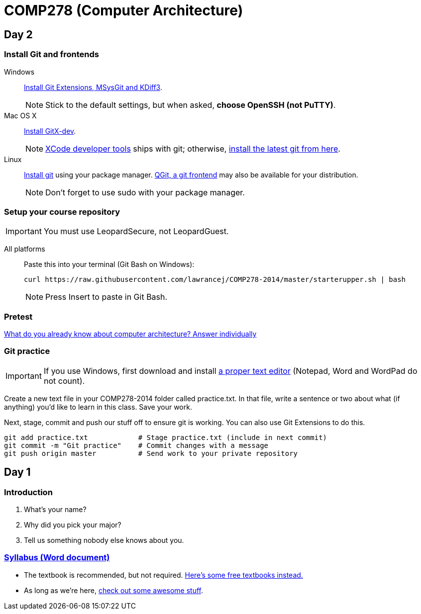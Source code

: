 = COMP278 (Computer Architecture)

== Day 2

=== Install Git and frontends
[[install-git]]
Windows:: https://code.google.com/p/gitextensions/downloads/list[Install Git Extensions, MSysGit and KDiff3].
+
NOTE: Stick to the default settings, but when asked, *choose OpenSSH (not PuTTY)*.

Mac OS X:: http://rowanj.github.io/gitx/[Install GitX-dev].
+
NOTE: https://developer.apple.com/xcode/downloads/[XCode developer tools] ships with git; otherwise, http://git-scm.com/download/mac[install the latest git from here].

Linux:: http://git-scm.com/download/linux[Install git] using your package manager. http://sourceforge.net/projects/qgit/[QGit, a git frontend] may also be available for your distribution.
+
NOTE: Don't forget to use +sudo+ with your package manager.

=== Setup your course repository
[[setup-repo]]
IMPORTANT: You must use LeopardSecure, not LeopardGuest.

All platforms:: Paste this into your terminal (Git Bash on Windows):
+
----
curl https://raw.githubusercontent.com/lawrancej/COMP278-2014/master/starterupper.sh | bash
----
+
NOTE: Press +Insert+ to paste in Git Bash.

=== Pretest

https://docs.google.com/forms/d/1VkxOzu9nwzDt4SuFOXCnEMKvP5tulhHJSkN4_cyraCM/viewform[What do you already know about computer architecture? Answer individually]

=== Git practice

IMPORTANT: If you use Windows, first download and install http://notepad-plus-plus.org/download/v6.6.9.html[a proper text editor] (Notepad, Word and WordPad do not count). 

Create a new text file in your COMP278-2014 folder called practice.txt. In that file, write a sentence or two about what (if anything) you'd like to learn in this class. Save your work.

Next, stage, commit and push our stuff off to ensure git is working. You can also use Git Extensions to do this.

----
git add practice.txt            # Stage practice.txt (include in next commit)
git commit -m "Git practice"    # Commit changes with a message
git push origin master          # Send work to your private repository
----

== Day 1

=== Introduction

. What's your name?
. Why did you pick your major?
. Tell us something nobody else knows about you.

=== https://github.com/lawrancej/COMP278-2014/blob/master/SyllabusCOMP278Lawrance.docx?raw=true[Syllabus (Word document)]

* The textbook is recommended, but not required. https://github.com/vhf/free-programming-books/blob/master/free-programming-books.md[Here's some free textbooks instead.]
* As long as we're here, https://github.com/sindresorhus/awesome[check out some awesome stuff].

